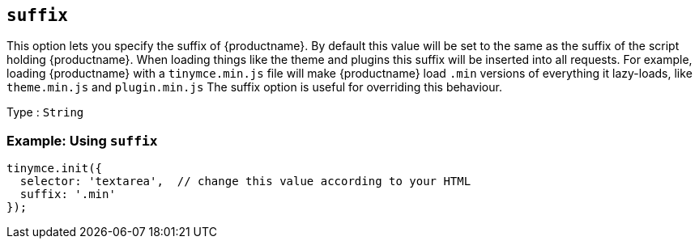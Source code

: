 [[suffix]]
== `+suffix+`

This option lets you specify the suffix of {productname}. By default this value will be set to the same as the suffix of the script holding {productname}. When loading things like the theme and plugins this suffix will be inserted into all requests. For example, loading {productname} with a `+tinymce.min.js+` file will make {productname} load `+.min+` versions of everything it lazy-loads, like `+theme.min.js+` and `+plugin.min.js+` The suffix option is useful for overriding this behaviour.

Type : `+String+`

=== Example: Using `+suffix+`

[source,js]
----
tinymce.init({
  selector: 'textarea',  // change this value according to your HTML
  suffix: '.min'
});
----
